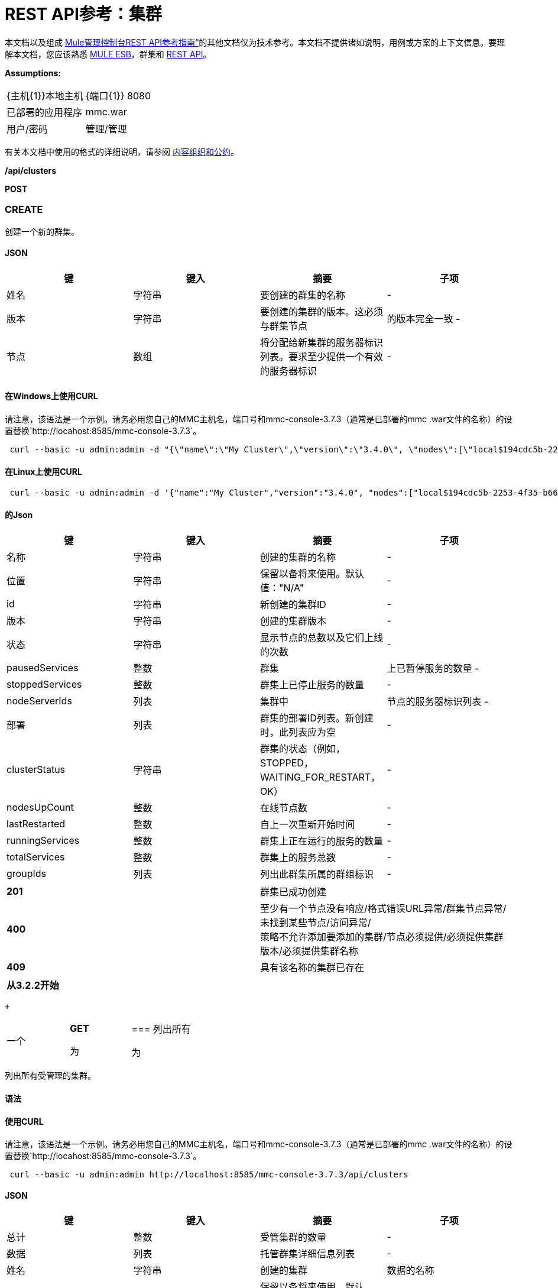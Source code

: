 =  REST API参考：集群
:keywords: mmc, rest api, raml, rest, api, clusters

本文档以及组成 link:/mule-management-console/v/3.7/rest-api-reference[Mule管理控制台REST API参考指南“]的其他文档仅为技术参考。本文档不提供诸如说明，用例或方案的上下文信息。要理解本文档，您应该熟悉 link:/mule-user-guide/v/3.6[MULE ESB]，群集和 link:/mule-management-console/v/3.7/using-the-management-console-api[REST API]。

*Assumptions:*

[cols="2*"]
|===

| {主机{1}}本地主机

| {端口{1}} 8080

|已部署的应用程序 | mmc.war

|用户/密码 |管理/管理

|===

有关本文档中使用的格式的详细说明，请参阅 link:/mule-management-console/v/3.7/rest-api-reference[内容组织和公约]。

*/api/clusters*

*POST*

===  CREATE

创建一个新的群集。

====  JSON

[%header,cols="4*"]
|===
|键 |键入 |摘要 |子项
|姓名 |字符串 |要创建的群集的名称 |  - 
|版本 |字符串 |要创建的集群的版本。这必须与群集节点 |的版本完全一致 - 
|节点 |数组 |将分配给新集群的服务器标识列表。要求至少提供一个有效的服务器标识 |  - 
|===

==== 在Windows上使用CURL
请注意，该语法是一个示例。请务必用您自己的MMC主机名，端口号和mmc-console-3.7.3（通常是已部署的mmc .war文件的名称）的设置替换`+http://locahost:8585/mmc-console-3.7.3+`。

[source, code, linenums]
----
 curl --basic -u admin:admin -d "{\"name\":\"My Cluster\",\"version\":\"3.4.0\", \"nodes\":[\"local$194cdc5b-2253-4f35-b663-b311e4f28956\", \"local$ef85a37f-a3c1-4d1f-b8e6-8fac85d2fca7\"]}" --header "Content-Type: application/json" http://localhost:8585/mmc-console-3.7.3/api/clusters
----

==== 在Linux上使用CURL

[source, code, linenums]
----
 curl --basic -u admin:admin -d '{"name":"My Cluster","version":"3.4.0", "nodes":["local$194cdc5b-2253-4f35-b663-b311e4f28956", "local$ef85a37f-a3c1-4d1f-b8e6-8fac85d2fca7"]}' --header 'Content-Type: application/json' http://localhost:8585/mmc-console-3.7.3/api/clusters
----

==== 的Json

[%header,cols="4*"]
|===
|键 |键入 |摘要 |子项
|名称 |字符串 |创建的集群的名称 |  - 
|位置 |字符串 |保留以备将来使用。默认值："N/A"  |  - 
| id  |字符串 |新创建的集群ID  |  - 
|版本 |字符串 |创建的集群版本 |  - 
|状态 |字符串 |显示节点的总数以及它们上线的次数 |  - 
| pausedServices  |整数 |群集 |上已暂停服务的数量 - 
| stoppedServices  |整数 |群集上已停止服务的数量 |  - 
| nodeServerIds  |列表 |集群中 |节点的服务器标识列表 - 
|部署 |列表 |群集的部署ID列表。新创建时，此列表应为空 |  - 
| clusterStatus  |字符串 |群集的状态（例如，STOPPED，WAITING_FOR_RESTART，OK） |  - 
| nodesUpCount  |整数 |在线节点数 |  - 
| lastRestarted  |整数 |自上一次重新开始时间 |  - 
| runningServices  |整数 |群集上正在运行的服务的数量 |  - 
| totalServices  |整数 |群集上的服务总数 |  - 
| groupIds  |列表 |列出此群集所属的群组标识 |  - 
|===

[cols="2*"]
|===
| *201*  |群集已成功创建
| *400*  |至少有一个节点没有响应/格式错误URL异常/群集节点异常/未找到某些节点/访问异常/ +
 策略不允许添加要添加的集群/节点必须提供/必须提供集群版本/必须提供集群名称
| *409*  |具有该名称的集群已存在
|===

[%header,cols="1*"]
|===
|从3.2.2开始
|===

 +

[cols="34,33,33"]
|===
一个|
*GET*

 为|

=== 列出所有

 为|

|===

列出所有受管理的集群。

==== 语法

==== 使用CURL
请注意，该语法是一个示例。请务必用您自己的MMC主机名，端口号和mmc-console-3.7.3（通常是已部署的mmc .war文件的名称）的设置替换`+http://locahost:8585/mmc-console-3.7.3+`。

[source, code, linenums]
----
 curl --basic -u admin:admin http://localhost:8585/mmc-console-3.7.3/api/clusters
----

====  JSON

[%header,cols="4*"]
|===
|键 |键入 |摘要 |子项
|总计 |整数 |受管集群的数量 |  - 
|数据 |列表 |托管群集详细信息列表 |  - 
|姓名 |字符串 |创建的集群 |数据的名称
|位置 |字符串 |保留以备将来使用。默认值："N/A"  |数据
| id  |字符串 |新创建的集群 |数据的ID
|版本 |字符串 |创建的集群 |数据的版本
|状态 |字符串 |显示节点的总数以及它们中有多少在线 |数据
| pausedServices  |整数 |集群 |数据上已暂停的服务数
| stoppedServices  |整数 |集群 |数据上停止的服务数
| nodeServerIds  |列表 |群集 |数据上的节点的服务器ID列表
|部署 |列表 |群集的部署ID列表。新创建时，此列表应为空 |数据
| clusterStatus  |字符串 |群集的状态（例如STOPPED，WAITING_FOR_RESTART，OK） |数据
| nodesUpCount  |整数 |在线节点数 |数据
| lastRestarted  |整数 |自上一次 |数据后的重新启动时间
| runningServices  |整数 |集群 |数据上正在运行的服务的数量
| totalServices  |整数 |集群 |数据上的服务总数
| groupIds  |列表 |此群集所属的群组标识列表 |个数据
|===

[cols="2*"]
|===
| *200*  |操作成功
| *400*  |未经授权的用户/服务器关闭
|===

[cols="2*"]
|===
|从 | 3.2.2
|===

*/api/clusters/\{clusterId}*

[cols="34,33,33"]
|===
一个|
*GET*

 为|

===  LIST

 为|

|===

列出特定群集的详细信息。

==== 语法

[%header,cols="4*"]
|===
|键 |键入 |摘要 |子项
| clusterId  |字符串 |集群ID  |  - 
|===

==== 使用CURL
请注意，该语法是一个示例。请务必用您自己的MMC主机名，端口号和mmc-console-3.7.3（通常是已部署的mmc .war文件的名称）的设置替换`+http://locahost:8585/mmc-console-3.7.3+`。

[source, code, linenums]
----
curl --basic -u admin:admin http://localhost:8585/mmc-console-3.7.3/api/clusters/cf1fc78b-23a1-491e-93d1-6cc2819c4724
----


====  JSON

[%header,cols="4*"]
|===
|键 |键入 |摘要 |子项
|名称 |字符串 |创建的集群的名称 |  - 
|位置 |字符串 |保留以备将来使用。默认值："N/A"  |  - 
| id  |字符串 |新创建的集群ID  |  - 
|版本 |字符串 |创建的集群版本 |  - 
|状态 |字符串 |显示节点的总数以及它们上线的次数 |  - 
| pausedServices  |整数 |群集 |上已暂停服务的数量 - 
| stoppedServices  |整数 |群集上已停止服务的数量 |  - 
| nodeServerIds  |列表 |集群中 |节点的服务器标识列表 - 
|部署 |列表 |群集的部署ID列表。新创建时，此列表应为空 |  - 
| clusterStatus  |字符串 |群集的状态（例如，STOPPED，WAITING_FOR_RESTART，OK） |  - 
| nodesUpCount  |整数 |在线节点数 |  - 
| lastRestarted  |整数 |自上一次重新开始时间 |  - 
| runningServices  |整数 |群集上正在运行的服务的数量 |  - 
| totalServices  |整数 |群集上的服务总数 |  - 
| groupIds  |列表 |此集群所属的组ID列表 |  - 
|===

[cols="2*"]
|===
| *200*  |操作成功
| *401*  |未经授权的用户
| *404*  |群集中至少有一个节点没有响应/具有该ID或名称的群集未找到/
| *500*  |在列出群集详细信息时，群集处于关闭/错误状态
|===

[cols="2*"]
|===
|从 | 3.2.2
|===

*/api/clusters/\{clusterId}/status*

[cols="34,33,33"]
|===
一个|
*GET*

 为|

=== 状态

 为|

|===

列出特定群集的节点状态。

==== 语法

[%header,cols="4*"]
|===
|键 |键入 |摘要 |子项
| clusterId  |字符串 |集群ID  |  - 
|===

==== 使用CURL
请注意，该语法是一个示例。请务必用您自己的MMC主机名，端口号和mmc-console-3.7.3（通常是已部署的mmc .war文件的名称）的设置替换`+http://locahost:8585/mmc-console-3.7.3+`。

[source, code, linenums]
----
 curl --basic -u admin:admin http://localhost:8585/mmc-console-3.7.3/api/clusters/cf1fc78b-23a1-491e-93d1-6cc2819c4724/status
----


====  JSON

[cols="2*"]
|===
| *200*  |操作成功
|===

[cols="2*"]
|===
|从 | 3.2.2
|===

[cols="34,33,33"]
|===
一个|
*DELETE*

 为|

=== 解散

 为|

|===

解散特定的服务器。

==== 语法

[%header,cols="4*"]
|===
|键 |键入 |摘要 |子项
| clusterId  |字符串 |集群的Id将被解散。调用<<LIST ALL>>来获取它。 |  - 
|===

[NOTE]
解散所有节点后，返回到独立模式。请参阅服务器API。

==== 使用CURL
请注意，该语法是一个示例。请务必用您自己的MMC主机名，端口号和mmc-console-3.7.3（通常是已部署的mmc .war文件的名称）的设置替换`+http://locahost:8585/mmc-console-3.7.3+`。

[source, code, linenums]
-----
curl --basic -u admin:admin -X DELETE http://localhost:8585/mmc-console-3.7.3/api/clusters/cf1fc78b-23a1-491e-93d1-6cc2819c4724
-----

====  JSON

[cols="2*"]
|===
| *200*  |操作成功
| *500*  |访问异常/找不到某些节点/群集节点异常
|===

[cols="2*"]
|===
|从 | 3.2.2
|===

*/api/clusters/\{clusterId}/restart*

[cols="34,33,33"]
|===
一个|
*POST*

 为|

=== 执行重新启动

 为|

|===

重新启动群集。

==== 语法

[%header,cols="4*"]
|===
|键 |键入 |摘要 |子项
| clusterId  |字符串 |受管集群的ID  |  - 
|===

==== 使用CURL
请注意，该语法是一个示例。请务必用您自己的MMC主机名，端口号和mmc-console-3.7.3（通常是已部署的mmc .war文件的名称）的设置替换`+http://locahost:8585/mmc-console-3.7.3+`。

[source, code, linenums]
----
curl --basic -u admin:admin -X POST http://localhost:8585/mmc-console-3.7.3/api/clusters/cf1fc78b-23a1-491e-93d1-6cc2819c4724/restart
----


====  JSON

[cols="2*"]
|===
| *200*  |操作成功
| *401*  |未经授权的用户
| *404*  |未找到具有该ID或名称的群集
| *500*  |重新启动群集时出错
|===

[cols="2*"]
|===
|从 | 3.2.2
|===

*/api/clusters/\{clusterId}/stop*

[cols="34,33,33"]
|===
一个|
*POST*

 为|

===  PERFORM STOP

 为|

|===

停止群集。

==== 语法

[%header,cols="4*"]
|===
|键 |键入 |摘要 |子项
| clusterId  |字符串 |受管集群的ID  |  - 
|===

==== 使用CURL
请注意，该语法是一个示例。请务必用您自己的MMC主机名，端口号和mmc-console-3.7.3（通常是已部署的mmc .war文件的名称）的设置替换`+http://locahost:8585/mmc-console-3.7.3+`。

[source, code, linenums]
----
curl --basic -u admin:admin -X POST http://localhost:8585/mmc-console-3.7.3/api/clusters/cf1fc78b-23a1-491e-93d1-6cc2819c4724/stop
----


====  JSON

[cols="2*"]
|===
| *200*  |操作成功
| *401*  |未经授权的用户
| *404*  |未找到具有该ID或名称的群集
| *500*  |停止群集时出错
|===

[cols="2*"]
|===
|从 | 3.2.2
|===

*/api/clusters/\{clusterId}/addnodes*

[cols="34,33,33"]
|===
一个|
*POST*

 为|

=== 添加节点

 为|

|===

将节点添加到群集。

====  JSON

[%header,cols="4*"]
|===
|键 |键入 |摘要 |子项
|节点 |数组 |要添加的节点的ID  |  - 
|===

==== 使用CURL
请注意，该语法是一个示例。请务必用您自己的MMC主机名，端口号和mmc-console-3.7.3（通常是已部署的mmc .war文件的名称）的设置替换`+http://locahost:8585/mmc-console-3.7.3+`。

[source, code, linenums]
----
 curl --basic -u admin:admin -d '{"nodes":"local$30018f69-2772-428f-b13d-5a0644a7ca51", "local$473e6e0f-0151-445f-81a0-4065297620b6"}' --header 'Content-Type: application/json' http://localhost:8585/mmc-console-3.7.3/api/clusters/0662f078-6b9b-461d-bce1-48996a59a5d8/addnodes
----


====  JSON

[cols="2*"]
|===
| *200*  |操作成功
| *400*  |错误
| *500*  |添加节点时发生内部错误
|===

[cols="2*"]
|===
|从 | 3.4
|===

*/api/clusters/\{clusterId}/removenodes*

[cols="34,33,33"]
|===
一个|
*POST*

 为|

=== 删除节点

 为|

|===

从群集中删除节点。

====  JSON

[%header,cols="4*"]
|===
|键 |键入 |摘要 |子项
|节点 |数组 |要删除的节点的ID  |  - 
|===

==== 使用CURL
请注意，该语法是一个示例。请务必用您自己的MMC主机名，端口号和mmc-console-3.7.3（通常是已部署的mmc .war文件的名称）的设置替换`+http://locahost:8585/mmc-console-3.7.3+`。

[source, code, linenums]
----
curl --basic -u admin:admin -d '{"nodes":"local$30018f69-2772-428f-b13d-5a0644a7ca51", "local$473e6e0f-0151-445f-81a0-4065297620b6"}' --header 'Content-Type: application/json' http://localhost:8585/mmc-console-3.7.3/api/clusters/0662f078-6b9b-461d-bce1-48996a59a5d8/removenodes
----


====  JSON

[cols="2*"]
|===
| *200*  |操作成功
| *400*  |错误
| *500*  |删除节点时发生内部错误
|===

[cols="2*"]
|===
|从 | 3.4
|===

==  Mule应用程序

*/api/clusters/\{clusterId}/applications*

[cols="34,33,33"]
|===
一个|
*GET*

 为|

=== 列出所有多个应用程序

 为|

|===

列出当前在群集上成功部署的Mule应用程序。

==== 语法

[%header,cols="4*"]
|===
|键 |键入 |摘要 |子项
| clusterId  |字符串 |集群ID  |  - 
|===

==== 使用CURL
请注意，该语法是一个示例。请务必用您自己的MMC主机名，端口号和mmc-console-3.7.3（通常是已部署的mmc .war文件的名称）的设置替换`+http://locahost:8585/mmc-console-3.7.3+`。

[source, code, linenums]
----
 curl --basic -u admin:admin http://localhost:8585/mmc-console-3.7.3/api/clusters/cf1fc78b-23a1-491e-93d1-6cc2819c4724/applications
----


====  JSON

[%header,cols="4*"]
|===
|键 |键入 |摘要 |子项
|合计 |整数 |集群 |上部署的应用程序的数量 - 
|数据 |列表 |集群 |上部署的应用程序列表 - 
|姓名 |字符串 |部署的应用程序 |数据的名称
|状态 |字符串 |应用程序的状态（即已初始化，已启动，已停止或已处理） |个数据
|===

[cols="2*"]
|===
| *200*  |操作成功
|===

[cols="2*"]
|===
|从 | 3.2.2
|===

*/api/clusters/\{clusterId}/applications/\{applicationName}/start*

[cols="34,33,33"]
|===
一个|
*POST*

 为|

=== 执行START MULE APP

 为|

|===

从群集启动应用程序。

==== 语法

[%header,cols="4*"]
|===
|键 |键入 |摘要 |子项
| clusterId  |字符串 |受管集群的ID  |  - 
| applicationName  |字符串 |要启动的应用程序的名称 |  - 
|===

==== 使用CURL
请注意，该语法是一个示例。请务必用您自己的MMC主机名，端口号和mmc-console-3.7.3（通常是已部署的mmc .war文件的名称）的设置替换`+http://locahost:8585/mmc-console-3.7.3+`。

[source,console]
----
 curl --basic -u admin:admin -X POST http://localhost:8585/mmc-console-3.7.3/api/clusters/cf1fc78b-23a1-491e-93d1-6cc2819c4724/applications/mule-example-hello/start
----


====  JSON

键

类型

概要

孩子的

总

整数

已启动的应用程序数

数据

名单

启动的应用程序列表

[cols="2*"]
|===
| *200*  |操作成功
| *400*  |必须提供至少一个应用程序名称
|===

[cols="2*"]
|===
|从 | 3.2.2
|===

*/api/clusters/\{clusterId}/applications/\{applicationName}/restart*

[cols="34,33,33"]
|===
一个|
*POST*

 为|

=== 执行RESTART MULE APP

 为|

|===

从群集重新启动应用程序。

==== 语法

[%header,cols="4*"]
|===
|键 |键入 |摘要 |子项
| clusterId  |字符串 |受管集群的ID  |  - 
| applicationName  |字符串 |要启动的应用程序的名称 |  - 
|===

==== 使用CURL
请注意，该语法是一个示例。请务必用您自己的MMC主机名，端口号和mmc-console-3.7.3（通常是已部署的mmc .war文件的名称）的设置替换`+http://locahost:8585/mmc-console-3.7.3+`。

[source, code, linenums]
----
curl --basic -u admin:admin -X POST http://localhost:8585/mmc-console-3.7.3/api/clusters/cf1fc78b-23a1-491e-93d1-6cc2819c4724/applications/mule-example-hello/restart
----


====  JSON

键

类型

概要

孩子的

总

整数

已启动的应用程序数

数据

名单

重新启动的应用程序列表

[cols="2*"]
|===
| *200*  |操作成功
| *400*  |必须提供至少一个应用程序名称
|===

[cols="2*"]
|===
|从 | 3.2.2
|===

*/api/clusters/\{clusterId}/applications/\{applicationName}/stop*

[cols="34,33,33"]
|===
一个|
*POST*

 为|

=== 执行STOP MULE APP

 为|

|===

从群集中停止应用程序。

==== 语法

[%header,cols="4*"]
|===
|键 |键入 |摘要 |子项
| clusterId  |字符串 |受管集群的ID  |  - 
| applicationName  |字符串 |要启动的应用程序的名称 |  - 
|===

==== 使用CURL
请注意，该语法是一个示例。请务必用您自己的MMC主机名，端口号和mmc-console-3.7.3（通常是已部署的mmc .war文件的名称）的设置替换`+http://locahost:8585/mmc-console-3.7.3+`。

[source, code, linenums]
----
curl --basic -u admin:admin -X POST http://localhost:8585/mmc-console-3.7.3/api/clusters/cf1fc78b-23a1-491e-93d1-6cc2819c4724/applications/mule-example-hello/stop
----


====  JSON

键

类型

概要

孩子的

总

整数

已启动的应用程序数

数据

名单

停止的应用程序列表

[cols="2*"]
|===
| *200*  |操作成功
| *400*  |必须提供至少一个应用程序名称
|===

[cols="2*"]
|===
|从 | 3.2.2
|===

== 群集流

*/api/clusters/\{clusterId}/flows*

[cols="34,33,33"]
|===
一个|
*GET*

 为|

=== 列出所有流程

 为|

|===

列出当前在群集上成功部署的属于Mule应用程序的所有可用流。

==== 语法

[%header,cols="4*"]
|===
|键 |键入 |摘要 |子项
| clusterId  |字符串 |集群ID  |  - 
| refreshStats  |布尔值 |（可选）强制刷新集群统计信息 |  - 
|===

==== 使用CURL
请注意，该语法是一个示例。请务必用您自己的MMC主机名，端口号和mmc-console-3.7.3（通常是已部署的mmc .war文件的名称）的设置替换`+http://locahost:8585/mmc-console-3.7.3+`。

[source, code, linenums]
----
curl --basic -u admin:admin http://localhost:8585/mmc-console-3.7.3/api/clusters/cf1fc78b-23a1-491e-93d1-6cc2819c4724/flows
----


====  JSON

[%header,cols="4*"]
|===
|键 |键入 |摘要 |子项
|合计 |整数 |在指定集群 |上检测到的可用流量数量 - 
|数据 |数组 |在指定群集 |上检测到的可用流量列表 - 
| id  |字符串 |流 |数据的ID
|类型 |字符串 |流的类型（例如服务或简单流） |数据
|状态 |字符串 |流程状态（即RUNNING，STOPPING，PAUSED，STOPPED） |数据
| asyncEventsReceived  |整数 |收到的异步事件数 |数据
| executionErrors  |整数 |执行错误数 |数据
|致命错误 |整数 |致命错误数 |数据
| inboundEndpoints  |数组 |属于流的所有入站端点的列表。有关入站端点的信息包括协议，主机和端口（如果适用）或流名称。例如：vm：// greeter  |数据
| syncEventsReceived  |整数 |收到的同步事件数 |个数据
| totalEventsReceived  |整数 |流 |数据收到的消息总数
| serverId  |字符串 |群集 |数据的ID
| auditStatus  |字符串 |如果审计状态允许，代理会审核对该消息的每个呼叫。默认值："DISABLED"。可能的值："CAPTURING"，"PAUSED"，"DISABLED"，"FULL"  |数据
| flowId  |数组 |使流成为唯一的 |数据的详细信息
|姓名 |字符串 |流名称。当用作URL的一部分时，如果存在空格，则将这些空格替换为"%20"  | flowId
| fullName  |字符串 |流程的全名 | flowId
|应用程序 |字符串 |使用流 |的应用程序的名称flowId
| definedInApplication  |布尔值 |如果为false，则流作为嵌入式Mule实例的一部分执行 | flowId
|收藏夹 |布尔值 |如果流被识别为收藏夹流 |，则为真
| processedEvents  |整数 |流 |处理的消息数
| totalProcessingTime  |整数 |流程处理所有消息 |数据所用的总时间（以秒为单位）
| maxProcessingTime  |整数 |流处理消息 |数据所用的最长时间（秒）
| minProcessingTime  |整数 |流程处理消息所需的最短时间（秒） |数据
| averageProcessingTime  |整数 |流处理消息 |数据所需的平均时间（以秒为单位）
|===

[cols="2*"]
|===
| *200*  |操作成功
| *404*  |指定的服务器当前处于关闭状态
| *500*  |列出流程时出错
|===

[cols="2*"]
|===
|从 | 3.2.2
|===

*/api/clusters/\{clusterId}/\{flowName}/\{applicationName}/start*

[cols="34,33,33"]
|===
一个|
*POST*

 为|

=== 执行流程开始

 为|

|===

重新启动群集上的应用程序流。

==== 语法

[%header,cols="4*"]
|===
|键 |键入 |摘要 |子项
| clusterId  |字符串 |受管集群的ID  |  - 
| flowName  |字符串 |流程的名称 |  - 
| applicationName  |字符串 |流所属的应用程序的名称 |  - 
|===

==== 使用CURL
请注意，该语法是一个示例。请务必用您自己的MMC主机名，端口号和mmc-console-3.7.3（通常是已部署的mmc .war文件的名称）的设置替换`+http://locahost:8585/mmc-console-3.7.3+`。

[source, code, linenums]
----
 curl --basic -u admin:admin -X POST http://localhost:8585/mmc-console-3.7.3/api/clusters/cf1fc78b-23a1-491e-93d1-6cc2819c4724/flows/ChitChat/mule-example-hello/start
----

====  JSON

[cols="2*"]
|===
| *200*  |操作成功
| *500*  |启动流程时出错
|===

[cols="2*"]
|===
|从 | 3.2.2
|===

*/api/clusters/\{clusterId}/\{flowName}/\{applicationName}/pause*

[cols="34,33,33"]
|===
一个|
*POST*

 为|

=== 执行流程暂停

 为|

|===

暂停集群上的应用程序流。

==== 语法

[%header,cols="4*"]
|===
|键 |键入 |摘要 |子项
| clusterId  |字符串 |受管集群的ID  |  - 
| flowName  |字符串 |流程的名称 |  - 
| applicationName  |字符串 |流所属的应用程序的名称 |  - 
|===

==== 使用CURL
请注意，该语法是一个示例。请务必用您自己的MMC主机名，端口号和mmc-console-3.7.3（通常是已部署的mmc .war文件的名称）的设置替换`+http://locahost:8585/mmc-console-3.7.3+`。

[source, code, linenums]
----
 curl --basic -u admin:admin -X POST http://localhost:8585/mmc-console-3.7.3/api/clusters/cf1fc78b-23a1-491e-93d1-6cc2819c4724/flows/ChitChat/mule-example-hello/pause
----


====  JSON

[cols="2*"]
|===
| *200*  |操作成功
| *500*  |暂停流程时发生错误
|===

[cols="2*"]
|===
|从 | 3.2.2
|===

*/api/clusters/\{clusterId}/\{flowName}/\{applicationName}/stop*

[cols="34,33,33"]
|===
一个|
*POST*

 为|

=== 执行流程停止

 为|

|===

停止群集上的应用程序流。

==== 语法

[%header,cols="4*"]
|===
|键 |键入 |摘要 |子项
| clusterId  |字符串 |受管集群的ID  |  - 
| flowName  |字符串 |流程的名称 |  - 
| applicationName  |字符串 |流所属的应用程序的名称 |  - 
|===

==== 使用CURL
请注意，该语法是一个示例。请务必用您自己的MMC主机名，端口号和mmc-console-3.7.3（通常是已部署的mmc .war文件的名称）的设置替换`+http://locahost:8585/mmc-console-3.7.3+`。

[source, code, linenums]
----
 curl --basic -u admin:admin -X POST http://localhost:8585/mmc-console-3.7.3/api/clusters/cf1fc78b-23a1-491e-93d1-6cc2819c4724/flows/ChitChat/mule-example-hello/stop
----


====  JSON

[cols="2*"]
|===
| *200*  |操作成功
| *500*  |停止流程时出错
|===

[cols="2*"]
|===
|从 | 3.2.2
|===

== 群集流端点

*/api/clusters/\{clusterId}/flows/\{flowName}/\{applicationName}/endpoints*

[cols="34,33,33"]
|===
一个|
*GET*

 为|

=== 列出所有流程端点

 为|

|===

列出群集上Mule应用程序的所有流程端点。

==== 语法

[%header,cols="4*"]
|===
|键 |键入 |摘要 |子项
| clusterId  |字符串 |集群ID  |  - 
| flowName  |字符串 |流程的名称 |  - 
| applicationName  |字符串 |应用程序的名称 |  - 
|===

==== 使用CURL
请注意，该语法是一个示例。请务必用您自己的MMC主机名，端口号和mmc-console-3.7.3（通常是已部署的mmc .war文件的名称）的设置替换`+http://locahost:8585/mmc-console-3.7.3+`。

[source, code, linenums]
----
curl --basic -u admin:admin http://localhost:8585/mmc-console-3.7.3/api/clusters/cf1fc78b-23a1-491e-93d1-6cc2819c4724/flows/ChitChat/mule-example-hello/endpoints
----


====  JSON

[%header,cols="4*"]
|===
|键 |键入 |摘要 |子项
|总计 |整数 |检测到的终端数量 |  - 
|数据 |列表 |终结点列表详细信息 |  - 
|地址 |字符串 |端点地址（例如"system.out"，`+ http：// localhost：8888 + 1等） |数据
| id  |字符串 |端点ID  |数据
|类型 |字符串 |端点类型（例如VM） |数据
|状态 |字符串 |端点的状态（例如启动，停止） |数据
|连接器 |字符串 |连接器名称 |数据
| routedMessages  |整数 |路由邮件数 |数据
|同步 |布尔值 |如果端点是同步 |数据，则为true
|过滤 |布尔值 |如果端点过滤了 |数据，则为真
| tx  |布尔值 |如果端点处理事务 |数据，则为true
|===

[cols="2*"]
|===
| *200*  |操作成功
| *404*  |指定的流程不存在
| *500*  |获取端点时出错
|===

[cols="2*"]
|===
|从 | 3.2.2
|===

*/api/clusters/\{clusterId}/flows/\{flowName}/\{applicationName}/endpoints/\{endpointId}/start*

[cols="34,33,33"]
|===
一个|
*POST*

 为|

=== 执行流程终点启动

 为|

|===

启动属于群集上应用程序的流端点。

==== 语法

[%header,cols="4*"]
|===
|键 |键入 |摘要 |子项
| clusterId  |字符串 |受管集群的ID  |  - 
| flowName  |字符串 |流程的名称 |  - 
| applicationName  |字符串 |流所属的应用程序的名称 |  - 
| endpointId  |字符串 |端点的ID  |  - 
|===

==== 使用CURL
请注意，该语法是一个示例。请务必用您自己的MMC主机名，端口号和mmc-console-3.7.3（通常是已部署的mmc .war文件的名称）的设置替换`+http://locahost:8585/mmc-console-3.7.3+`。

[source, code, linenums]
----
 curl --basic -u admin:admin -X POST http://localhost:8585/mmc-console-3.7.3/api/clusters/cf1fc78b-23a1-491e-93d1-6cc2819c4724/flows/ChitChat/mule-example-hello/endpoints/endpoint.vm.chitchatter/start
----

====  JSON

[cols="2*"]
|===
| *200*  |操作成功
| *404*  |流程不存在
| *500*  |启动端点时出错
|===

[cols="2*"]
|===
|从 | 3.2.2
|===

*/api/clusters/\{clusterId}/flows/\{flowName}/\{applicationName}/endpoints/\{endpointId}/stop*

[cols="34,33,33"]
|===
一个|
*POST*

 为|

=== 执行流程终点停止

 为|

|===

停止属于集群上应用程序的流端点。

==== 语法

[%header,cols="4*"]
|===
|键 |键入 |摘要 |子项
| clusterId  |字符串 |受管集群的ID  |  - 
| flowName  |字符串 |流程的名称 |  - 
| applicationName  |字符串 |流所属的应用程序的名称 |  - 
| endpointId  |字符串 |端点的ID  |  - 
|===

==== 使用CURL
请注意，该语法是一个示例。请务必用您自己的MMC主机名，端口号和mmc-console-3.7.3（通常是已部署的mmc .war文件的名称）的设置替换`+http://locahost:8585/mmc-console-3.7.3+`。

[source, code, linenums]
----
curl --basic -u admin:admin -X POST http://localhost:8585/mmc-console-3.7.3/api/clusters/cf1fc78b-23a1-491e-93d1-6cc2819c4724/flows/ChitChat/mule-example-hello/endpoints/endpoint.vm.chitchatter/stop
----

====  JSON

[cols="2*"]
|===
| *200*  |操作成功
| *404*  |流程不存在
| *500*  |启动端点时出错
|===

[cols="2*"]
|===
|从 | 3.2.2
|===
